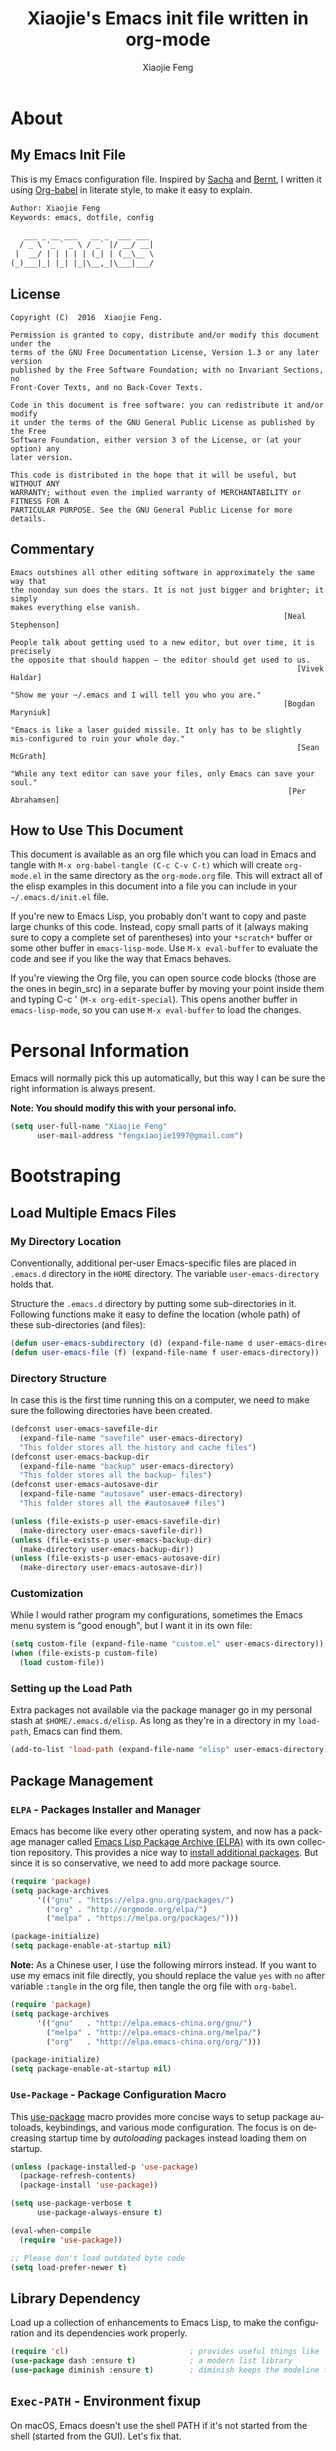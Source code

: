 #+OPTIONS:   H:3 num:t   toc:3 \n:nil @:t ::t |:t ^:nil -:t f:t *:t <:nil
#+OPTIONS:   TeX:t LaTeX:nil skip:nil d:nil todo:t pri:nil tags:not-in-toc
#+OPTIONS:   author:t creator:t timestamp:t email:t
#+TITLE: Xiaojie's Emacs init file written in org-mode
#+AUTHOR: Xiaojie Feng
#+EMAIL: fengxiaojie1997@gmail.com
#+LANGUAGE:  en
#+STARTUP: indent
#+EXPORT_SELECT_TAGS: export
#+EXPORT_EXCLUDE_TAGS: noexport


* About
** My Emacs Init File
   
This is my Emacs configuration file. Inspired by [[http://pages.sachachua.com/.emacs.d/Sacha.html][Sacha]] and [[http://doc.norang.ca/org-mode.html][Bernt]], l written it
using [[https://orgmode.org/worg/org-contrib/babel/intro.html][Org-babel]] in literate style, to make it easy to explain.

#+BEGIN_SRC org
  Author: Xiaojie Feng
  Keywords: emacs, dotfile, config

     ___ _ __ ___   __ _  ___ ___
    / _ \ '_ ` _ \ / _` |/ __/ __|
   |  __/ | | | | | (_| | (__\__ \
  (_)___|_| |_| |_|\__,_|\___|___/
#+END_SRC
** License

#+BEGIN_EXAMPLE
  Copyright (C)  2016  Xiaojie Feng.

  Permission is granted to copy, distribute and/or modify this document under the
  terms of the GNU Free Documentation License, Version 1.3 or any later version
  published by the Free Software Foundation; with no Invariant Sections, no
  Front-Cover Texts, and no Back-Cover Texts.

  Code in this document is free software: you can redistribute it and/or modify
  it under the terms of the GNU General Public License as published by the Free
  Software Foundation, either version 3 of the License, or (at your option) any
  later version.

  This code is distributed in the hope that it will be useful, but WITHOUT ANY
  WARRANTY; without even the implied warranty of MERCHANTABILITY or FITNESS FOR A
  PARTICULAR PURPOSE. See the GNU General Public License for more details.
#+END_EXAMPLE
** Commentary

#+BEGIN_EXAMPLE
  Emacs outshines all other editing software in approximately the same way that
  the noonday sun does the stars. It is not just bigger and brighter; it simply
  makes everything else vanish.
                                                               [Neal Stephenson]

  People talk about getting used to a new editor, but over time, it is precisely
  the opposite that should happen — the editor should get used to us.
                                                                  [Vivek Haldar]

  "Show me your ~/.emacs and I will tell you who you are."
                                                               [Bogdan Maryniuk]

  "Emacs is like a laser guided missile. It only has to be slightly
  mis-configured to ruin your whole day."
                                                                  [Sean McGrath]

  "While any text editor can save your files, only Emacs can save your
  soul."
                                                                [Per Abrahamsen]
#+END_EXAMPLE
** How to Use This Document

This document is available as an org file which you can load in Emacs and
tangle with =M-x org-babel-tangle (C-c C-v C-t)= which will create
=org-mode.el= in the same directory as the =org-mode.org= file. This will
extract all of the elisp examples in this document into a file you can include
in your =~/.emacs.d/init.el= file.

If you're new to Emacs Lisp, you probably don't want to copy and paste large
chunks of this code. Instead, copy small parts of it (always making sure to
copy a complete set of parentheses) into your =*scratch*= buffer or some other
buffer in =emacs-lisp-mode=. Use =M-x eval-buffer= to evaluate the code and see
if you like the way that Emacs behaves.

If you're viewing the Org file, you can open source code blocks (those are the
ones in begin_src) in a separate buffer by moving your point inside them and
typing C-c ' (=M-x org-edit-special=). This opens another buffer in
=emacs-lisp-mode=, so you can use =M-x eval-buffer= to load the changes.

* Personal Information

Emacs will normally pick this up automatically, but this way I can be sure the
right information is always present.

*Note: You should modify this with your personal info.*

#+BEGIN_SRC emacs-lisp :tangle yes
  (setq user-full-name "Xiaojie Feng"
        user-mail-address "fengxiaojie1997@gmail.com")
#+END_SRC
* Bootstraping
** Load Multiple Emacs Files
*** My Directory Location

Conventionally, additional per-user Emacs-specific files are placed in
=.emacs.d= directory in the =HOME= directory. The variable
=user-emacs-directory= holds that.

Structure the =.emacs.d= directory by putting some sub-directories in it.
Following functions make it easy to define the location (whole path) of these
sub-directories (and files):

#+BEGIN_SRC emacs-lisp :tangle yes
  (defun user-emacs-subdirectory (d) (expand-file-name d user-emacs-directory))
  (defun user-emacs-file (f) (expand-file-name f user-emacs-directory))
#+END_SRC
*** Directory Structure

In case this is the first time running this on a computer, we need to make sure
the following directories have been created.

#+BEGIN_SRC emacs-lisp :tangle yes
  (defconst user-emacs-savefile-dir
    (expand-file-name "savefile" user-emacs-directory)
    "This folder stores all the history and cache files")
  (defconst user-emacs-backup-dir
    (expand-file-name "backup" user-emacs-directory)
    "This folder stores all the backup~ files")
  (defconst user-emacs-autosave-dir
    (expand-file-name "autosave" user-emacs-directory)
    "This folder stores all the #autosave# files")

  (unless (file-exists-p user-emacs-savefile-dir)
    (make-directory user-emacs-savefile-dir))
  (unless (file-exists-p user-emacs-backup-dir)
    (make-directory user-emacs-backup-dir))
  (unless (file-exists-p user-emacs-autosave-dir)
    (make-directory user-emacs-autosave-dir))
#+END_SRC
*** Customization

While I would rather program my configurations, sometimes the Emacs
menu system is "good enough", but I want it in its own file:

#+BEGIN_SRC emacs-lisp :tangle yes
  (setq custom-file (expand-file-name "custom.el" user-emacs-directory))
  (when (file-exists-p custom-file)
    (load custom-file))
#+END_SRC
*** Setting up the Load Path

Extra packages not available via the package manager go in my personal stash at
=$HOME/.emacs.d/elisp=. As long as they're in a directory in my =load-path=,
Emacs can find them.

#+BEGIN_SRC emacs-lisp :tangle yes
  (add-to-list 'load-path (expand-file-name "elisp" user-emacs-directory))
#+END_SRC
** Package Management
*** =ELPA= - Packages Installer and Manager

Emacs has become like every other operating system, and now has a package
manager called [[http://tromey.com/elpa/][Emacs Lisp Package Archive (ELPA)]] with its own collection
repository. This provides a nice way to [[http://ergoemacs.org/emacs/emacs_package_system.html][install additional packages]]. But since
it is so conservative, we need to add more package source.

#+BEGIN_SRC emacs-lisp :tangle no
  (require 'package)
  (setq package-archives
        '(("gnu" . "https://elpa.gnu.org/packages/")
          ("org" . "http://orgmode.org/elpa/")
          ("melpa" . "https://melpa.org/packages/")))

  (package-initialize)
  (setq package-enable-at-startup nil)
#+END_SRC

*Note:* As a Chinese user, I use the following mirrors instead. If you want to
use my emacs init file directly, you should replace the value =yes= with =no=
after variable =:tangle= in the org file, then tangle the org file with
=org-babel=.

#+BEGIN_SRC emacs-lisp :tangle yes
  (require 'package)
  (setq package-archives
        '(("gnu"   . "http://elpa.emacs-china.org/gnu/")
          ("melpa" . "http://elpa.emacs-china.org/melpa/")
          ("org"   . "http://elpa.emacs-china.org/org/")))

  (package-initialize)
  (setq package-enable-at-startup nil)
#+END_SRC
*** =Use-Package= - Package Configuration Macro

This [[https://github.com/jwiegley/use-package][use-package]] macro provides more concise ways to setup package autoloads,
keybindings, and various mode configuration. The focus is on decreasing startup
time by /autoloading/ packages instead loading them on startup.

#+BEGIN_SRC emacs-lisp :tangle yes
  (unless (package-installed-p 'use-package)
    (package-refresh-contents)
    (package-install 'use-package))

  (setq use-package-verbose t
        use-package-always-ensure t)

  (eval-when-compile
    (require 'use-package))

  ;; Please don't load outdated byte code
  (setq load-prefer-newer t)
#+END_SRC
** Library Dependency 

Load up a collection of enhancements to Emacs Lisp, to make the configuration
and its dependencies work properly.

#+BEGIN_SRC emacs-lisp :tangle yes
  (require 'cl)                           ; provides useful things like `loop' and `setf'
  (use-package dash :ensure t)            ; a modern list library
  (use-package diminish :ensure t)        ; diminish keeps the modeline tidy
#+END_SRC
** =Exec-PATH= - Environment fixup

On macOS, Emacs doesn't use the shell PATH if it's not started from the shell
(started from the GUI). Let's fix that.

[[https://github.com/purcell/exec-path-from-shell][Exec-path-from-shell]] can fix this problem. It ensure environment variables
inside Emacs look the same as in the user's shell.

#+BEGIN_SRC emacs-lisp :tangle yes
  (use-package exec-path-from-shell
    :defer t
    :init
    (progn
      (when (memq window-system '(mac ns))
        (exec-path-from-shell-initialize))))
#+END_SRC
** Keyboard settings for macOS users

Set keys for Apple keyboard, for Emacs in macOS.

#+BEGIN_SRC emacs-lisp :tangle yes
  (when (eq system-type 'darwin)

    (setq mac-command-modifier 'meta)     ; make command key do Meta
    (setq mac-option-modifier 'super)     ; make option key do Super
    (setq mac-control-modifier 'control)  ; make control key do Control
    (setq ns-function-modifier 'hyper)    ; make fn key do Hyper
    )
#+END_SRC
* Basic settings used everywhere
** General user interface and appearance
*** Startup screen and errors reporting

Turn off the startup messages when entering Emacs.

#+BEGIN_SRC emacs-lisp :tangle yes
  (setq inhibit-startup-screen t)         ; disable startup screen
#+END_SRC

No beep when reporting errors.

#+BEGIN_SRC emacs-lisp :tangle yes
  (setq ring-bell-function (lambda ()))   ; disable the annoying bell ring
#+END_SRC
*** Startup with fullscreen

Frame auto full-screen when Emacs startup. I [[http://ergoemacs.org/misc/emacs_one_max_window_vs_multi_smaller_window.html][prefer full-screen to multiple
windows]] due to my 13' inch laptop screen.

#+BEGIN_SRC emacs-lisp :tangle yes
  (set-frame-parameter nil 'fullscreen 'fullboth)
#+END_SRC
*** Set frames title with buffer name

Use project and buffer name as frame title.

#+BEGIN_SRC emacs-lisp :tangle yes
  (setq frame-title-format
        (list "[" '(:eval (projectile-project-name)) "]"
              " ψωETωψ ◎ %b"))
#+END_SRC
*** Distinguish buffers with the same file name : =uniquify=

Make two buffers with the same file name distinguishable. 

#+BEGIN_SRC emacs-lisp :tangle yes
  (require 'uniquify)
  (setq uniquify-buffer-name-style 'forward)
  (setq uniquify-separator "/")
  (setq uniquify-after-kill-buffer-p t)    ; rename after killing uniquified
  (setq uniquify-ignore-buffers-re "^\\*") ; don't muck with special buffers
#+END_SRC
*** Menu bar, tool bar, scroll bar. No!

Get rid of the menu bar, tool bar, and scroll bar. Useless!

#+BEGIN_SRC emacs-lisp :tangle yes
  (menu-bar-mode -1)
  (tool-bar-mode -1)
  (scroll-bar-mode -1)
#+END_SRC
*** Modeline settings

Show current line and cursor column position in modeline.

#+BEGIN_SRC emacs-lisp :tangle yes
  (line-number-mode 1)
  (column-number-mode 1)
#+END_SRC

Indicate current file size in modeline.

#+BEGIN_SRC emacs-lisp :tangle yes
  (size-indication-mode t)
#+END_SRC

Display time in modeline.

#+BEGIN_SRC emacs-lisp :tangle yes
  (display-time-mode 1)
#+END_SRC
*** Put empty line markers into the left hand side

Put empty line markers into the left hand side to see when a file actually
ends.

#+BEGIN_SRC emacs-lisp :tangle yes
  (setq-default indicate-empty-lines t)
  (when (not indicate-empty-lines)
    (toggle-indicate-empty-lines))
#+END_SRC
*** Display Line Numbers

According to [[http://ergoemacs.org/emacs/emacs_line_number_mode.html][this article]], Emacs now has two line numbers mode: =linum-mode=
and =display-line-numbers-mode= (Emacs 26). Use the new one :)

#+BEGIN_SRC emacs-lisp :tangle yes
  (global-display-line-numbers-mode)
#+END_SRC

With the =display-line-numbers-mode=, we can use =M-g g= (=goto-line=) to go to
the desired line quickly.

*** Cursor and mouse

The blinking cursor is nothing, but an annoyance.

#+BEGIN_SRC emacs-lisp :tangle yes
  (blink-cursor-mode -1)                  ; No blinking cursor
#+END_SRC

Hide the mouse while typing.

#+BEGIN_SRC emacs-lisp :tangle yes
  (setq make-pointer-invisible t)         ; Hide the mouse while typing
#+END_SRC
*** Sweet highlight

Hightlight something sweet.

#+BEGIN_SRC emacs-lisp :tangle yes
  (global-font-lock-mode 1)               ; Syntax highlight
  (global-hl-line-mode 1)                 ; Highlight cursor line
#+END_SRC

=Show-paren-mode= highlights the matching parenthesis on point.

#+BEGIN_SRC emacs-lisp :tangle yes
  (show-paren-mode 1)                      ; Highlight parenthesis pairs
  (setq show-paren-delay 0)                ; No delay
  (setq blink-matching-paren-distance nil) ; Blinking parenthesis
  (setq show-paren-style 'expression)      ; Highlight text between parenthesis
#+END_SRC

=Volatile-highlights= highlight things like undo, copy, paste, etc.

#+BEGIN_SRC emacs-lisp :tangle yes
  (use-package volatile-highlights
    :diminish ""
    :init (volatile-highlights-mode))
#+END_SRC

=Hl-todo= highlight  annotations like /TODO/ in source code.

#+BEGIN_SRC emacs-lisp :tangle yes
  (use-package hl-todo
    :diminish ""
    :init (global-hl-todo-mode))
#+END_SRC
*** Nice scrolling

Scroll the screen in a better way.

#+BEGIN_SRC emacs-lisp :tangle yes
  (setq scroll-margin 0
        scroll-conservatively 100000
        scroll-preserve-screen-position 1)
#+END_SRC
*** No =#autosave#= and =backup~= files

Stop creating ==backup~= files and ==#autosave#== files.

#+BEGIN_SRC emacs-lisp :tangle yes
  (setq auto-save-default nil)            ; No #autosave# files
  (setq make-backup-files nil)            ; No backup~ files
#+END_SRC

Emacs backup is so annoying. This will completely stop Emacs from creating
temoporary symbolic link files (lock file) named ==#.something=:

#+BEGIN_SRC emacs-lisp :tangle no
  (setq create-lockfiles nil)             ; No #.something symbolic link files
#+END_SRC

*Warning:* Disable lock file may be a problem if you have situations where a
file is being edited by different people or instances of Emacs. (So I didn't
disable it.)

*** Change "yes or no" to "y or n"

#+BEGIN_SRC emacs-lisp :tangle yes
  (defalias 'yes-or-no-p 'y-or-n-p)       ; y/n instead of yes/no
#+END_SRC
*** Confirm before quit

Confirmation is required before exiting Emacs.

#+BEGIN_SRC emacs-lisp :tangle yes
  (setq confirm-kill-emacs 'yes-or-no-p)
#+END_SRC
** Commands - useful interactive functions
*** Reload emacs initialization file

Here are the commands I used frequently when I writing this Emacs configuration
with document:

#+BEGIN_SRC emacs-lisp :tangle yes
  (defun my/reload-emacs-init-el-file ()
    (interactive)
    (load-file (expand-file-name "init.el" user-emacs-directory)))
#+END_SRC

#+BEGIN_SRC emacs-lisp :tangle yes
  (defun my/reload-emacs-init-org-file ()
    (interactive)
    (org-babel-load-file (expand-file-name "init.org" user-emacs-directory)))
#+END_SRC
*** macOS swap Meta and Super

Swap the mapping of =Meta= and =Super= if necessary:

#+BEGIN_SRC emacs-lisp :tangle yes
  (defun prelude-swap-meta-and-super ()
    "Swap the mapping of Meta and Super.
  Very useful for people using their Mac with a
  Windows external keyboard from time to time."
    (interactive)
    (if (eq mac-command-modifier 'super)
        (progn
          (setq mac-command-modifier 'meta)
          (setq mac-option-modifier 'super)
          (message "Command is now bound to META and Option is bound to SUPER."))
      (setq mac-command-modifier 'super)
      (setq mac-option-modifier 'meta)
      (message "Command is now bound to SUPER and Option is bound to META.")))
#+END_SRC
*** Copy filename to clipboard

Sometimes I need to copy the name of the currently visited file to the
clipboard. Emacs does not have a built-in command for that, but [[https://emacsredux.com/blog/2013/03/27/copy-filename-to-the-clipboard/][cooking one]] is
pretty straightforward:

#+BEGIN_SRC emacs-lisp :tangle yes
  (defun copy-file-name-to-clipboard ()
    "Copy the current buffer file name to the clipboard."
    (interactive)
    (let ((filename (if (equal major-mode 'dired-mode)
                        default-directory
                      (buffer-file-name))))
      (when filename
        (kill-new filename)
        (message "Copied buffer file name '%s' to the clipboard." filename))))
#+END_SRC
*** Open File in external app

Here's a command to [[http://ergoemacs.org/emacs/emacs_dired_open_file_in_ext_apps.html][open the current file or marked dired files in external
app]]. (as if you double-clicked the file on desktop) It's useful for image
files, PDF file, video, audio files.

#+BEGIN_SRC emacs-lisp :tangle yes
  (defun xah-open-in-external-app (&optional @fname)
    "Open the current file or dired marked files in external app.
  The app is chosen from your OS's preference.

  When called in emacs lisp, if @fname is given, open that.

  URL `http://ergoemacs.org/emacs/emacs_dired_open_file_in_ext_apps.html'
  Version 2019-01-18"
    (interactive)
    (let* (
           ($file-list
            (if @fname
                (progn (list @fname))
              (if (string-equal major-mode "dired-mode")
                  (dired-get-marked-files)
                (list (buffer-file-name)))))
           ($do-it-p (if (<= (length $file-list) 5)
                         t
                       (y-or-n-p "Open more than 5 files? "))))
      (when $do-it-p
        (cond
         ((string-equal system-type "windows-nt")
          (mapc
           (lambda ($fpath)
             (w32-shell-execute "open" (replace-regexp-in-string "/" "\\" $fpath t t))) $file-list))
         ((string-equal system-type "darwin")
          (mapc
           (lambda ($fpath)
             (shell-command
              (concat "open " (shell-quote-argument $fpath))))  $file-list))
         ((string-equal system-type "gnu/linux")
          (mapc
           (lambda ($fpath) (let ((process-connection-type nil))
                              (start-process "" nil "xdg-open" $fpath))) $file-list))))))
#+END_SRC
** Navigation
*** =Projectile= - project interaction

The [[https://github.com/bbatsov/projectile][Projectile]] project is a nifty way to run commands and search for files in a
particular "project". All projectile keybindings is placed under =C-x p=. And,
the most used commands by myself are =C-x p p= to switch-project, and =C-x p f=
to find a file and =C-x p d= to find a directory.

#+BEGIN_SRC emacs-lisp :tangle yes
  (use-package projectile
    :ensure t
    :diminish projectile-mode
    :init (projectile-global-mode)
    ;; caching can speedup file and directory listings
    ;;(setq projectile-enable-caching t)
    ;; projectile cache file location
    (setq projectile-cache-file (expand-file-name  "projectile.cache" user-emacs-savefile-dir))
    :commands projectile-ag
    :config
    (define-key projectile-mode-map (kbd "s-p") 'projectile-command-map)
    (define-key projectile-mode-map (kbd "C-x p") 'projectile-command-map)

    (setq projectile-completion-system 'helm ; `ido' or `helm' interface?
          projectile-switch-project-action 'projectile-commander
          projectile-create-missing-test-files t)
    (add-to-list 'projectile-globally-ignored-files ".DS_Store")

    (def-projectile-commander-method ?d
      "Open project root in dired."
      (projectile-dired))

    (def-projectile-commander-method ?s
      "Open a *shell* buffer for the project."
      (projectile-run-shell))

    (def-projectile-commander-method ?c
      "Run `compile' in the project."
      (projectile-compile-project nil))

    (def-projectile-commander-method ?F
      "Git fetch."
      (magit-status)
      (call-interactively #'magit-fetch-current)))
#+END_SRC

Much of the section came from [[http://endlessparentheses.co2m/improving-projectile-with-extra-commands.html][this essay]]. Read it for config details and usage.

*** =Dired= - directory editor

After =dired-x= mode turned on. =C-x C-j= (=dired-jump=) can jump to the
directory of any current buffer:

#+BEGIN_SRC emacs-lisp :tangle yes
  (use-package direx
    :ensure t
    :bind (("C-x j" . direx:jump-to-directory)
           ("C-x C-j" . direx:jump-to-directory)))
#+END_SRC

Tell =dired= to stop asking me whether I want to recursively delete or copy,
since I never respond to that question with =no=.

#+BEGIN_SRC emacs-lisp :tangle yes
  (setq dired-recursive-copies 'always)   ; recursive copies without asking
  (setq dired-recursive-deletes 'top)     ; recursive deletes with asked only once
#+END_SRC

Enables /Do What I Mean/ mode for dired: If I'm in a split frame with two dired
buffers, the default target to copy (and rename) will be the other window.

#+BEGIN_SRC emacs-lisp :tangle yes
  (setq dired-dwim-target t)
  (setq dired-listing-switches "-alh")
#+END_SRC

This =dired-hide-details-mode= enhancement to dired hides the ugly details
(owner permission info) until you hit =(= and shows the details with =)= hit
again. I want it always on:

#+BEGIN_SRC emacs-lisp :tangle yes
  (add-hook 'dired-mode-hook (lambda () (dired-hide-details-mode 1)))
#+END_SRC

I also want dired to automatically revert, but to be quiet about it. The first
line actually enables auto-revert for any buffers.

#+BEGIN_SRC emacs-lisp :tangle yes
  (global-auto-revert-mode 1)
  (setq global-auto-revert-non-file-buffers t)
  (setq auto-revert-verbose nil)
#+END_SRC

The ability to create a dired buffer based on searching for files in a
directory tree with =find-name-dired= is fantastic. The [[http://www.masteringemacs.org/articles/2011/03/25/working-multiple-files-dired/][following magic]]
optimizes this approach:

#+BEGIN_SRC emacs-lisp :tangle yes
  (use-package find-dired
     :ensure t
     :init (setq find-ls-option '("-print0 | xargs -0 ls -od" . "-od")))
#+END_SRC

The [[http://pragmaticemacs.com/emacs/quickly-preview-images-and-other-files-with-peep-dired/][peep project]] allows you to preview files before loading them into a
dedicated buffer:

#+BEGIN_SRC emacs-lisp :tangle yes
  (use-package peep-dired
    :defer t ; don't access `dired-mode-map' until `peep-dired' is loaded
    :bind (:map dired-mode-map
                ("P" . peep-dired)))
#+END_SRC
*** =Neotree= - tree layout directory explorer

The [[https://github.com/jaypei/emacs-neotree][NeoTree]] project provides a nice tree layout file explorer, and it gives an
/ide-like/ look and feel.

#+BEGIN_SRC emacs-lisp :tangle yes
  (use-package neotree
    :ensure t
    :defer t
    :bind ("C-x t n" . neotree-toggle)
    :config
    (setq projectile-switch-project-action 'neotree-projectile-action)
    (setq neo-show-hidden-files t)
    (setq neo-smart-open t))

  (global-set-key [f2] 'neotree-toggle)
  (global-set-key [f8] 'neotree-toggle)
#+END_SRC
*** =Winner= - undo and redo window configuration

Change window configuration and then return to the old configuration with
[[http://www.emacswiki.org/emacs/WinnerMode][winner-mode]]. Use =Control-C Arrow= keys to cycle through window/frame
configurations. This is handy when something has popped up a buffer that you
want to look at briefly before returning to whatever you were working on. When
you're done, press =C-c <left>=.

#+BEGIN_SRC emacs-lisp :tangle yes
  (winner-mode 1)
#+END_SRC
*** =Windmove= - switch between windows

=Windmove= lets you move between windows with something more natural than
cycling through =C-x o= (=other-window=).

#+BEGIN_SRC emacs-lisp :tangle yes
  (use-package windmove
    :bind
    (("s-<right>" . windmove-right)
     ("s-<left>" . windmove-left)
     ("s-<up>" . windmove-up)
     ("s-<down>" . windmove-down)))
#+END_SRC
*** =Buffer-move= - move or swap buffer to other window

#+BEGIN_SRC emacs-lisp :tangle yes
  (use-package buffer-move
    :config
    (global-set-key (kbd "<C-s-up>")     'buf-move-up)
    (global-set-key (kbd "<C-s-down>")   'buf-move-down)
    (global-set-key (kbd "<C-s-left>")   'buf-move-left)
    (global-set-key (kbd "<C-s-right>")  'buf-move-right))
#+END_SRC
*** =C-x o= : Moving to another window

A visual replacement for =C-x o=.

#+begin_src emacs-lisp :tangle yes
  (use-package switch-window
    :bind (("C-x o" . switch-window)))
#+end_src
*** =C-x k= : Quick kill buffer

I rarely want to kill any buffer but the one I'm looking at. And, I usually
want to kill buffers even if modified unconditionally. [[https://stackoverflow.com/questions/6467002/how-to-kill-buffer-in-emacs-without-answering-confirmation][Code from this
discussion]].

#+BEGIN_SRC emacs-lisp :tangle yes
  (defun kill-this-buffer-volatile ()
      "Kill current buffer unconditionally, even if it has been modified."
      (interactive)
      (set-buffer-modified-p nil)
      (kill-this-buffer))

  ;; Kill the current visible buffer without confirmation unless the buffer has
  ;; been modified. In this last case, you have to answer y/n.
  (global-set-key (kbd "C-x k") 'kill-this-buffer)
  ;; Unconditionally kill unmodified buffers.
  (global-set-key (kbd "C-x K") 'kill-this-buffer-volatile)
#+END_SRC
*** =Avy= - fast cursor movement

[[https://github.com/abo-abo/avy][Avy]] enable fast cursor movement to visible text using a char-based decision
tree. *Avy is fast!*

#+BEGIN_SRC emacs-lisp :tangle yes
  (use-package avy
    :ensure t
    :init (setq avy-background t)
    :config
    (global-set-key (kbd "s-;") 'avy-goto-line)
    (global-set-key (kbd "s-l") 'avy-goto-line)
    (global-set-key (kbd "s-.") 'avy-goto-char-timer)
    (global-set-key (kbd "s-j") 'avy-goto-char-timer)
    (global-set-key (kbd "s-,") 'avy-pop-mark)
    (global-set-key (kbd "s-J") 'avy-pop-mark))
#+END_SRC
*** =C-a= : Smart beginning of line

This [[http://emacsredux.com/blog/2013/05/22/smarter-navigation-to-the-beginning-of-a-line/][Emacs Redux article]] has a great suggestion for having =C-a= go to the
beginning of the line's content instead of the actual beginning of the line.
Hit =C-a= a second to get to the actual beginning.

#+BEGIN_SRC emacs-lisp :tangle yes
  (defun my/smarter-move-beginning-of-line (arg)
    "Move point back to indentation of beginning of line.

  Move point to the first non-whitespace character on this line.
  If point is already there, move to the beginning of the line.
  Effectively toggle between the first non-whitespace character and
  the beginning of the line.

  If ARG is not nil or 1, move forward ARG - 1 lines first.  If
  point reaches the beginning or end of the buffer, stop there."
    (interactive "^p")
    (setq arg (or arg 1))

    ;; Move lines first
    (when (/= arg 1)
      (let ((line-move-visual nil))
        (forward-line (1- arg))))

    (let ((orig-point (point)))
      (back-to-indentation)
      (when (= orig-point (point))
        (move-beginning-of-line 1))))

  ;; remap C-a to `smarter-move-beginning-of-line'
  (global-set-key [remap move-beginning-of-line]
                  'my/smarter-move-beginning-of-line)
#+END_SRC
*** =C-w= and =M-w= : Smart cut and copy

Here's a [[http://ergoemacs.org/emacs/emacs_copy_cut_current_line.html][function]] to cut current line if there's no text selection:

#+BEGIN_SRC emacs-lisp :tangle yes
  (defun xah-cut-line-or-region ()
    "Cut current line, or text selection.
  When `universal-argument' is called first, cut whole buffer (respects `narrow-to-region').

  URL `http://ergoemacs.org/emacs/emacs_copy_cut_current_line.html'
  Version 2015-06-10"
    (interactive)
    (if current-prefix-arg
        (progn ; not using kill-region because we don't want to include previous kill
          (kill-new (buffer-string))
          (delete-region (point-min) (point-max)))
      (progn (if (use-region-p)
                 (kill-region (region-beginning) (region-end) t)
               (kill-region (line-beginning-position) (line-beginning-position 2))))))

  (global-set-key (kbd "C-w") 'xah-cut-line-or-region)
#+END_SRC

Here is a [[http://ergoemacs.org/emacs/emacs_copy_cut_current_line.html][function]] copy current line if there is no text selection. If called
again, it'll append-copy next line. So you can press a key repeatedly to keep
copying lines.

#+BEGIN_SRC emacs-lisp :tangle yes
  (defun xah-copy-line-or-region ()
    "Copy current line, or text selection.
  When called repeatedly, append copy subsequent lines.
  When `universal-argument' is called first, copy whole buffer (respects `narrow-to-region').

  URL `http://ergoemacs.org/emacs/emacs_copy_cut_current_line.html'
  Version 2018-09-10"
    (interactive)
    (if current-prefix-arg
        (progn
          (copy-region-as-kill (point-min) (point-max)))
      (if (use-region-p)
          (progn
            (copy-region-as-kill (region-beginning) (region-end)))
        (if (eq last-command this-command)
            (if (eobp)
                (progn )
              (progn
                (kill-append "\n" nil)
                (kill-append
                 (buffer-substring-no-properties (line-beginning-position) (line-end-position))
                 nil)
                (progn
                  (end-of-line)
                  (forward-char))))
          (if (eobp)
              (if (eq (char-before) 10 )
                  (progn )
                (progn
                  (copy-region-as-kill (line-beginning-position) (line-end-position))
                  (end-of-line)))
            (progn
              (copy-region-as-kill (line-beginning-position) (line-end-position))
              (end-of-line)
              (forward-char)))))))

  (global-set-key (kbd "M-w") 'xah-copy-line-or-region)
  (global-set-key (kbd "M-[") 'xah-copy-line-or-region)
#+END_SRC
*** =M-\= : Smart delete whitespaces around cursor

Here's a function combine most of the [[http://ergoemacs.org/emacs/emacs_shrink_whitespace.html][deleting whitespaces around cursor command into
single one]]:

#+BEGIN_SRC emacs-lisp :tangle yes
  (defun xah-delete-blank-lines ()
    "Delete all newline around cursor.

  URL `http://ergoemacs.org/emacs/emacs_shrink_whitespace.html'
  Version 2018-04-02"
    (interactive)
    (let ($p3 $p4)
            (skip-chars-backward "\n")
            (setq $p3 (point))
            (skip-chars-forward "\n")
            (setq $p4 (point))
            (delete-region $p3 $p4)))

  (defun xah-shrink-whitespaces ()
    "Remove whitespaces around cursor to just one, or none.

  Shrink any neighboring space tab newline characters to 1 or none.
  If cursor neighbor has space/tab, toggle between 1 or 0 space.
  If cursor neighbor are newline, shrink them to just 1.
  If already has just 1 whitespace, delete it.

  URL `http://ergoemacs.org/emacs/emacs_shrink_whitespace.html'
  Version 2018-04-02T14:38:04-07:00"
    (interactive)
    (let* (
           ($eol-count 0)
           ($p0 (point))
           $p1 ; whitespace begin
           $p2 ; whitespace end
           ($charBefore (char-before))
           ($charAfter (char-after ))
           ($space-neighbor-p (or (eq $charBefore 32) (eq $charBefore 9) (eq $charAfter 32) (eq $charAfter 9)))
           $just-1-space-p
           )
      (skip-chars-backward " \n\t")
      (setq $p1 (point))
      (goto-char $p0)
      (skip-chars-forward " \n\t")
      (setq $p2 (point))
      (goto-char $p1)
      (while (search-forward "\n" $p2 t )
        (setq $eol-count (1+ $eol-count)))
      (setq $just-1-space-p (eq (- $p2 $p1) 1))
      (goto-char $p0)
      (cond
       ((eq $eol-count 0)
        (if $just-1-space-p
            (delete-horizontal-space)
          (progn (delete-horizontal-space)
                 (insert " "))))
       ((eq $eol-count 1)
        (if $space-neighbor-p
            (delete-horizontal-space)
          (progn (xah-delete-blank-lines) (insert " "))))
       ((eq $eol-count 2)
        (if $space-neighbor-p
            (delete-horizontal-space)
          (progn
            (xah-delete-blank-lines)
            (insert "\n"))))
       ((> $eol-count 2)
        (if $space-neighbor-p
            (delete-horizontal-space)
          (progn
            (goto-char $p2)
            (search-backward "\n" )
            (delete-region $p1 (point))
            (insert "\n"))))
       (t (progn
            (message "nothing done. logic error 40873. shouldn't reach here" ))))))

  (global-set-key (kbd "M-\\") 'xah-shrink-whitespaces)
#+END_SRC

*** =C-k= : Smart kill entire lines

According to [[http://endlessparentheses.com/kill-entire-line-with-prefix-argument.html][this article]], killing arbitrary number of lines of text can be done
with two keystrokes.

This creates a macro that moves to the beginning of the line and then calls a
function given to it. Quite an interesting approach:

#+BEGIN_SRC emacs-lisp :tangle yes
  (defmacro bol-with-prefix (function)
    "Define a new function which calls FUNCTION.
  Except it moves to beginning of line before calling FUNCTION when
  called with a prefix argument. The FUNCTION still receives the
  prefix argument."
    (let ((name (intern (format "endless/%s-BOL" function))))
      `(progn
         (defun ,name (p)
           ,(format
             "Call `%s', but move to the beginning of the line when called with a prefix argument."
             function)
           (interactive "P")
           (when p
             (forward-line 0))
           (call-interactively ',function))
         ',name)))
#+END_SRC

And we re-bind them to functions that use them.

#+BEGIN_SRC emacs-lisp :tangle yes
  (global-set-key [remap paredit-kill] (bol-with-prefix paredit-kill))
  (global-set-key [remap sp-kill-hybrid-sexp] (bol-with-prefix sp-kill-hybrid-sexp))
  (global-set-key [remap org-kill-line] (bol-with-prefix org-kill-line))
  (global-set-key [remap kill-line] (bol-with-prefix kill-line))

  (global-set-key (kbd "C-k") (bol-with-prefix kill-line))
#+END_SRC

With this little macro, =C-k= still kills from point, but =C-7 C-k= swallows
seven whole line. As a bonus, we get the =kill-whole-line= (=C-S-backspace=)
behavior by doing =C-1 C-k= (I prefer =M-1= to =C-1= for easy stroke.).

*** =Expand-region= - Smart region selection

Wherever you are in a file, and whatever the type of file, you can
slowly increase a region selection by logical segments by using the
[[https://github.com/magnars/expand-region.el][expand-region]] project.

However, the normal experience for =expand-region= is interactive, expected to
be called repeatedly to expand and contract the regions based on syntax, and
whatnot. Since I am seldom sure what I will select if I give this function a
numeric prefix, I created a wrapper function that will (when given a number),
just select the number of lines for the region. Select the current line with a
0 argument. No argument (well, =lines= is given 1 with no argument), then it
just calls original =expand-region= (Taken from [[https://github.com/howardabrams/dot-files/blob/master/emacs.org][here]]):

#+BEGIN_SRC emacs-lisp :tangle yes
  (use-package expand-region  
    :ensure t
    :defer t
    :config
    (defun ha/expand-region (lines)
      "Prefix-oriented wrapper around Magnar's `er/expand-region'.

  Call with LINES equal to 1 (given no prefix), it expands the
  region as normal.  When LINES given a positive number, selects
  the current line and number of lines specified.  When LINES is a
  negative number, selects the current line and the previous lines
  specified.  Select the current line if the LINES prefix is zero."
      (interactive "p")
      (cond ((= lines 1)   (er/expand-region 1))
            ((< lines 0)   (ha/expand-previous-line-as-region lines))
            (t             (ha/expand-next-line-as-region (1+ lines)))))

    (defun ha/expand-next-line-as-region (lines)
      (message "lines = %d" lines)
      (beginning-of-line)
      (set-mark (point))
      (end-of-line lines))

    (defun ha/expand-previous-line-as-region (lines)
      (end-of-line)
      (set-mark (point))
      (beginning-of-line (1+ lines)))

    :bind (("C-=" . ha/expand-region)     ; wrapped version of `er/expand-region'
           ("C--" . er/contract-region)))
#+END_SRC

I chose =C-0= instead of =C-1= as the prefix argument to select the current
line, because It's easier to stroke =C-0= than =C-1=.

Give it a try, and you will know what it will do quickly.

*** =Fancy-narrow= - Smart narrowing

[[https://www.gnu.org/software/emacs/manual/html_node/emacs/Narrowing.html#Narrowing][Narrowing]] is one of the fascinating features in Emacs, great for code-reviews
and other presentations. It works well but still can be better.

This [[http://endlessparentheses.com/emacs-narrow-or-widen-dwim.html][nifty function]] is a nice replacement for many other narrowing keybindings
that I use, it is smart (/do what I mean/):

#+BEGIN_SRC emacs-lisp :tangle yes
  (defun narrow-or-widen-dwim (p)
    "If the buffer is narrowed, it widens. Otherwise, it narrows intelligently.
     Intelligently means: region, subtree, or defun, whichever
     applies first.

     With prefix P, don't widen, just narrow even if buffer is
     already narrowed."
    (interactive "P")
    (declare (interactive-only))
    (cond ((and (buffer-narrowed-p) (not p)) (widen))
          ((region-active-p)
           (narrow-to-region (region-beginning) (region-end)))
          ((derived-mode-p 'org-mode) (org-narrow-to-subtree))
          (t (narrow-to-defun))))

  (global-set-key (kbd "C-x n x") 'narrow-or-widen-dwim)
#+END_SRC

Unlike =narrow-to-region=, which completely hides text outside the narrowed
region, this [[https://github.com/Bruce-Connor/fancy-narrow][fancy-narrow]] package simply deemphasizes the text, makes it
readonly, and makes it unreachable (hightlight instead of narrow). With this
=fancy-narrow= package, we can define a smart =hightlight-section= function
with /prefix argument/:

#+BEGIN_SRC emacs-lisp :tangle yes
  (use-package fancy-narrow
    :ensure t
    :config
    (defun ha/highlight-block ()
      "Highlights a 'block' in a buffer defined by the first blank
       line before and after the current cursor position. Uses the
       'fancy-narrow' mode to high-light the block."
      (interactive)
      (let (cur beg end)
        (setq cur (point))
        (setq end (or (re-search-forward  "^\s*$" nil t) (point-max)))
        (goto-char cur)
        (setq beg (or (re-search-backward "^\s*$" nil t) (point-min)))
        (fancy-narrow-to-region beg end)
        (goto-char cur)))

    (defun ha/highlight-section (num)
      "If some of the buffer is highlighted with the `fancy-narrow'
       mode, then un-highlight it by calling `fancy-widen'.

       If region is active, call `fancy-narrow-to-region'.

       If NUM is 0, highlight the current block (delimited by blank
       lines). If NUM is positive or negative, highlight that number
       of lines.  Otherwise, called `fancy-narrow-to-defun', to
       highlight current function."
      (interactive "p")
      (cond
       ((fancy-narrow-active-p)  (fancy-widen))
       ((region-active-p)        (fancy-narrow-to-region (region-beginning) (region-end)))
       ((= num 0)                (ha/highlight-block))
       ((= num 1)                (fancy-narrow-to-defun))
       (t                        (progn (ha/expand-region num)
                                        (fancy-narrow-to-region (region-beginning) (region-end))
                                        (setq mark-active nil)))))
  
    :bind (("C-x n ." . ha/highlight-section)))
    ;; :bind (("C-M-+" . ha/highlight-section)
    ;;        ("C-<f12>" . ha/highlight-section)))

  ;; (use-package fancy-narrow
  ;;   :ensure t
  ;;   :config
  ;;   (defun ha/highlight-block ()
  ;;     "Highlights a 'block' in a buffer defined by the first blank
  ;;      line before and after the current cursor position. Uses the
  ;;      `fancy-narrow' mode to high-light the block."
  ;;     (interactive)
  ;;     (let (cur beg end)
  ;;       (setq cur (point))
  ;;       (setq end (or (re-search-forward  "^\s*$" nil t) (point-max)))
  ;;       (goto-char cur)
  ;;       (setq beg (or (re-search-backward "^\s*$" nil t) (point-min)))
  ;;       (fancy-narrow-to-region beg end)
  ;;       (goto-char cur)))

  ;;   (defun ha/highlight-section (num)
  ;;     "If some of the buffer is highlighted with the `fancy-narrow'
  ;;      mode, then un-highlight it by calling `fancy-widen'.

  ;;      If region is active, call `fancy-narrow-to-region'.

  ;;      If NUM is 0, call `fancy-narrow-to-defun', to highlight
  ;;      current function. If NUM is 1, highlight the current
  ;;      block (delimited by blank lines). Otherwise, highlight that
  ;;      number of lines."
  ;;     (interactive "p")
  ;;     (cond
  ;;      ((fancy-narrow-active-p)  (fancy-widen))
  ;;      ((region-active-p)        (fancy-narrow-to-region (region-beginning) (region-end)))
  ;;      ((= num 0)                (fancy-narrow-to-defun))
  ;;      ((= num 1)                (ha/highlight-block))
  ;;      (t                        (progn (er/expand-region num) ; depend on `er/expand-region'
  ;;                                       (fancy-narrow-to-region (region-beginning) (region-end))
  ;;                                       (setq mark-active nil)))))

  ;;   ;; highlight-section is smart enough
  ;;   :bind (("C-x n ." . ha/highlight-section)))
#+END_SRC
*** =M-;= : Smart Comment

The [[https://github.com/paldepind/smart-comment][smart-comment]] project has the nice feature of commenting a line without
being at the beginning of the line =M-;= (default comment in the middle of the
line is to split it). Also has the ability (with the =C-u= prefix) to mark
comments as things to be deleted.

#+BEGIN_SRC emacs-lisp :tangle yes
  (use-package smart-comment
    :bind ("M-;" . smart-comment))
#+END_SRC
*** =M-p= and =M-n= : Smart Scan

Use the =M-n= to search the buffer for the word the cursor is currently
pointing. =M-p= to go backwards. See [[http://www.masteringemacs.org/articles/2011/01/14/effective-editing-movement/][this essay]] for details.

#+BEGIN_SRC emacs-lisp :tangle yes
  (use-package smartscan
    :ensure t
    :bind
    ("M-n" . smartscan-symbol-go-forward)
    ("M-p" . smartscan-symbol-go-backward))
#+END_SRC
*** Better Searching and Visual Regular Expressions

Searching is quite good in Emacs. Let's add a few extra keys:

#+BEGIN_SRC emacs-lisp :tangle yes
  (bind-keys :map isearch-mode-map
             ;; ("<left>"  . isearch-repeat-backward)
             ;; ("<right>" . isearch-repeat-forward)
             ;; ("<up>"    . isearch-ring-retreat)
             ;; ("<down>"  . isearch-ring-advance)
             ("C-p"     . isearch-ring-retreat)
             ("C-n"     . isearch-ring-advance))
#+END_SRC

The [[https://github.com/syohex/emacs-anzu][anzu]] package enhances =query-replace= and =query-replace-regexp= by showing
total matches and current match position.

#+BEGIN_SRC emacs-lisp :tangle yes
  (use-package anzu
    :diminish anzu-mode
    :bind (("M-%" . anzu-query-replace)
           ("C-M-%" . anzu-query-replace-regexp))
    :config (global-anzu-mode))
#+END_SRC

The [[https://github.com/benma/visual-regexp.el][Visual Regular Expressions]] project highlights the matches while you try to
remember the differences between Perl's regular expressions and Emacs'...

Begin with =C-c r= then type the regexp. To see the highlighted matches, type
=C-c a= before you hit =RET= to accept it.

#+BEGIN_SRC emacs-lisp :tangle yes
  (use-package visual-regexp
    :ensure t
    :init
    ;; use modern regular expressions instead of Emacs-style regular expressions
    (use-package visual-regexp-steroids :ensure t)

    :bind (("C-c r" . vr/replace)
           ("C-c q" . vr/query-replace))

    ;; if you use `multiple-cursors', this is for you:
    :config (use-package  multiple-cursors
              :bind ("C-c m" . vr/mc-mark)))
#+END_SRC
** Editing
*** Coding - always UTF-8

Always, always UTF-8.

#+BEGIN_SRC emacs-lisp :tangle yes
  (prefer-coding-system 'utf-8)
  (set-default-coding-systems 'utf-8)
  (set-terminal-coding-system 'utf-8)
  (set-keyboard-coding-system 'utf-8)
  (setq default-buffer-file-coding-system 'utf-8)
#+END_SRC
*** Tabs, spaces, enters
**** Tabs vs. Space

Tabs are evil! I want spaces instead of tabs, and want exactly 2 spaces instead
of a tab. Note to self: Apparently emacs is smart enough to not do this in
Python, which is a good thing.

#+BEGIN_SRC emacs-lisp :tangle yes
  ;; make indentation commands use space only (never tab character)
  (setq-default indent-tabs-mode nil)

  ;; set current buffer's tab char's display width to 2 spaces
  (setq tab-width 2)
#+END_SRC

**** Indent or Complete - smart tab behavior

#+BEGIN_SRC emacs-lisp :tangle yes
  (setq-default tab-always-indent 'complete)
#+END_SRC
**** Sentences end with one space

#+BEGIN_SRC emacs-lisp :tangle yes
  (setq sentence-end-double-space nil)    ; Sentences end with one space
#+END_SRC
**** Bind =ENT= to =newline-and-indent=

By default, Emacs won't indent when press RET because the command bound to RET
is newline. You can enable automatic indentation by binding =RET= to
=newline-and-indent=.

#+BEGIN_SRC emacs-lisp :tangle yes
  (global-set-key (kbd "RET") 'newline-and-indent)
#+END_SRC
**** Always newline at end of file

#+BEGIN_SRC emacs-lisp :tangle yes
  (setq require-final-newline t)
#+END_SRC
*** Delete the selection with a keypress

#+BEGIN_SRC emacs-lisp :tangle yes
  (delete-selection-mode t)
#+END_SRC
*** =Whitespace= - show and clean devil

We want to show trailing whitespace. Trailing whitespace is the devil.

#+BEGIN_SRC emacs-lisp :tangle yes
  (use-package whitespace
    :bind ("C-c x w" . whitespace-mode)
    :diminish whitespace-mode
    :init
    ;; Indicate trailing empty lines in the GUI
    (set-default 'indicate-empty-lines t)
    (setq show-trailing-whitespace t)

    ;; limit line length                                                                    
    (setq whitespace-line-column 80)
    ;; Here are the things that whitespace-mode should highlight
    (setq whitespace-style '(face tabs empty trailing lines-tail))

    ;; Display pretty things for newlines and tabs (nothing for spaces)
    (setq whitespace-display-mappings
          ;; all numbers are Unicode codepoint in decimal. e.g. (insert-char 182 1)
          ;; 32 SPACE, 183 MIDDLE DOT
          '((space-mark nil)
            ;; 10 LINE FEED
            ;;(newline-mark 10 [172 10])
            (newline-mark nil)
            ;; 9 TAB, MIDDLE DOT
            (tab-mark 9 [183 9] [92 9])))

    ;; Disable it in certain modes where whitespace doesn't make sense.
    (setq whitespace-global-modes '(not org-mode
                                      eshell-mode
                                      shell-mode
                                      web-mode
                                      log4j-mode
                                      dired-mode
                                      emacs-lisp-mode
                                      clojure-mode
                                      lisp-mode)))
#+END_SRC

When you press =RET= to create a newline and got indented by
=eletric-indent-mode=, you have appropriate whitespace for indenting. But, if
you leave the line blank and move to the next line, the whitespace becomes
useless. =Clean-aindent-mode= helps [[https://www.emacswiki.org/emacs/CleanAutoIndent][clean up unused whitespace]]. Turn it on in
=prog-mode= by default.

#+BEGIN_SRC emacs-lisp :tangle yes
  (use-package clean-aindent-mode
    :init
    (add-hook 'prog-mode-hook 'clean-aindent-mode))
#+END_SRC
*** =Smartparents= - Insert closing parens automagically

[[https://github.com/Fuco1/smartparens][Smartparents]] is a minor mode for dealing with pairs, such as automatically
insert pairs, wrap, unwrap and rewrap pairs,

#+BEGIN_SRC emacs-lisp :tangle yes
  (use-package smartparens
    :ensure t
    :defer t
    :diminish ""
    :init
    (smartparens-global-mode)
    (require 'smartparens-config))  
#+END_SRC
*** =Undo-tree= - visualize your undos and branches

[[http://www.dr-qubit.org/undo-tree/undo-tree.el][Undo-tree-mode]] lets you use =C-x u= (=undo-tree-visualize=) to visually walk
through the changes you've made, undo back to a certain point (or redo), and go
down different branches.

#+BEGIN_SRC emacs-lisp :tangle yes
  (use-package undo-tree
    :ensure t
    :diminish undo-tree-mode
    :init (global-undo-tree-mode)
    :config
    (progn
      (setq undo-tree-visualizer-timestamps t)
      (setq undo-tree-visualizer-diff t)))
#+END_SRC
*** =Auto-fill= - warp long lines

Turn on [[https://www.emacswiki.org/emacs/AutoFillMode][auto-fill-mode]] to warp long lines automatically, instead of =M-q=
altogether. Sometimes, =toggle-truncate-lines= would be useful.

#+BEGIN_SRC emacs-lisp :tangle yes
  (setq-default fill-column 79)
  (add-hook 'text-mode-hook 'turn-on-auto-fill)
  (add-hook 'prog-mode-hook 'turn-on-auto-fill)

  (global-set-key (kbd "C-x t f") 'auto-fill-mode)
  (global-set-key (kbd "C-x t t") 'toggle-truncate-lines)
#+END_SRC

Sometimes, l want to join all the lines in a paragraph into a single line,
Emacs does not have a =unfill= command to do the inverse of =fill=. Luckly, [[http://ergoemacs.org/emacs/emacs_unfill-paragraph.html][Xah
Lee wrote unfill functions]] for us.

#+BEGIN_SRC emacs-lisp :tangle yes
  (defun xah-unfill-paragraph ()
    "Replace newline chars in current paragraph by single spaces.
  This command does the inverse of `fill-paragraph'."
    (interactive)
    (let ((fill-column most-positive-fixnum))
      (fill-paragraph)))

  (define-key global-map "\M-Q" 'unfill-paragraph)
#+END_SRC 
*** =Hippie-expand= - Text Expansion

=Hippie-expand= looks at the word before point and tries to expand it in
various ways including expanding from a fixed list (like =`expand-abbrev’=),
expanding from matching text found in a buffer (like =`dabbrev-expand’=) or
expanding in ways defined by your own functions. Which of these it tries and in
what order is controlled by a configurable list of functions.

#+BEGIN_SRC emacs-lisp :tangle yes
  (setq hippie-expand-try-functions-list
   '(try-expand-dabbrev
     try-expand-dabbrev-all-buffers
     try-expand-dabbrev-from-kill
     try-complete-file-name-partially
     try-complete-file-name
     try-expand-all-abbrevs
     try-expand-list
     try-expand-line
     try-complete-lisp-symbol-partially
     try-complete-lisp-symbol))

  (global-set-key (kbd "M-/") 'hippie-expand)
#+END_SRC
*** =Company= - Completion for Anything

[[http://company-mode.github.io][Company]] is a text completion framework for Emacs. The name stands for /complete
anything/. I use =company-mode= for all my auto completion needs.

Completion will start automatically after you type a few letters. Use =M-n= and
=M-p= to select, =<RET>= to complete or =<TAB>= to complete the common part.
Press =M-(digit)= to quickly complete with one of the first =10= candidates.

#+BEGIN_SRC emacs-lisp :tangle yes
  (use-package company
    :ensure t
    :diminish company-mode
    :bind ("C-:" . company-complete)  ; In case I don't want to wait
    :init
    (add-hook 'after-init-hook 'global-company-mode)
    :config
    (setq company-idle-delay 0.5)
    (setq company-show-numbers t)
    (setq company-tooltip-limit 10)
    (setq company-minimum-prefix-length 2)
    (setq company-tooltip-align-annotations t)
    ;; invert the navigation direction if the the completion popup-isearch-match
    ;; is displayed on top (happens near the bottom of windows)
    (setq company-tooltip-flip-when-above t))
#+END_SRC

Take advantage of idle time by displaying some documentation using
[[https://www.github.com/expez/company-quickhelp][company-quickhelp]] project.

#+BEGIN_SRC emacs-lisp :tangle yes
  (use-package company-quickhelp
    :ensure t
    :config
    (company-quickhelp-mode 1))
#+END_SRC

This also requires [[https://github.com/pitkali/pos-tip/blob/master/pos-tip.el][pos-tip]].

*** =Yasnippet= - Code Templates

[[https://github.com/joaotavora/yasnippet][YASnippet]] is a template system for Emacs. It allows you to type an abbreviation
and automatically expand it into function templates, based on the languages.
You can view a bunch of predefined snippet from the [[https://github.com/AndreaCrotti/yasnippet-snippets][yasnippet snippets project]].

#+BEGIN_SRC emacs-lisp :tangle yes
  (use-package yasnippet
    :ensure
    :diminish t
    :init 
    (yas-global-mode 1)
    :config
    (add-to-list 'yas-snippet-dirs (expand-file-name "snippets" user-emacs-directory)))
#+END_SRC

*** =Flyspell= - Spelling Checking

I like spell checking with [[https://www.emacswiki.org/emacs/FlySpell][Flyspell]] which does spell-checking on the fly as you
type using the build-in spell-check settings of ispell.

The ASpell program is better supported than ispell. It automatically configures
a personal dictionary at =~/.aspell.en.pws=, so no need to configure that.
Install ASpell with homebrew first:

#+BEGIN_SRC sh
  brew install aspell
#+END_SRC

#+BEGIN_SRC emacs-lisp :tangle yes
  (use-package flyspell
    :defer t
    :diminish ""
    :init
    (add-hook 'prog-mode-hook 'flyspell-prog-mode)

    (dolist (hook '(text-mode-hook org-mode-hook))
      (add-hook hook (lambda () (flyspell-mode 1))))

    (dolist (hook '(change-log-mode-hook log-edit-mode-hook org-agenda-mode-hook))
      (add-hook hook (lambda () (flyspell-mode -1))))

    :config
    (setq ispell-program-name "/usr/local/bin/aspell" ; use aspell instead of ispell
          ispell-dictionary "american"
          ispell-extra-args '("--sug-mode=ultra"
                              "--lang=en_US"
                              "--ignore=3")
          ispell-list-command "--list"))

  (global-set-key (kbd "C-x t s") 'flyspell-mode)
#+END_SRC
*** =Multiple Cursors= - edit with multiple cursors

[[https://github.com/emacsmirror/multiple-cursors][Multiple-cursors]] is an advanced package enable editing with multiple cursors
simultaneously. *Multiple-cursors is crazy!* It doesn't have any default
keybindings, so I set up these:

#+BEGIN_SRC emacs-lisp :tangle yes
  (use-package multiple-cursors
    :ensure t
    :bind (("C-c C-. ."   . mc/mark-all-dwim)
           ("C-c C-. C-." . mc/mark-all-like-this-dwim)
           ("C-c C-. n"   . mc/mark-next-like-this)
           ("C-c C-. C-n" . mc/mark-next-like-this)
           ("C-c C-. p"   . mc/mark-previous-like-this)
           ("C-c C-. C-p" . mc/mark-previous-like-this)
           ("C-c C-. a"   . mc/mark-all-like-this)
           ("C-c C-. C-a" . mc/mark-all-like-this)
           ("C-c C-. N"   . mc/mark-next-symbol-like-this)
           ("C-c C-. C-N" . mc/mark-next-symbol-like-this)
           ("C-c C-. P"   . mc/mark-previous-symbol-like-this)
           ("C-c C-. C-P" . mc/mark-previous-symbol-like-this)
           ("C-c C-. A"   . mc/mark-all-symbols-like-this)
           ("C-c C-. C-A" . mc/mark-all-symbols-like-this)
           ("C-c C-. f"   . mc/mark-all-like-this-in-defun)
           ("C-c C-. C-f" . mc/mark-all-like-this-in-defun)
           ("C-c C-. l"   . mc/edit-lines)
           ("C-c C-. C-l" . mc/edit-lines)
           ("C-c C-. e"   . mc/edit-ends-of-lines)
           ("C-c C-. C-e" . mc/edit-ends-of-lines)
           ("C-M-<mouse-1>" . mc/add-cursor-on-click)))
#+END_SRC
** Helm - interactive completion
*** Helm core - amazing utils used everywhere

[[https://github.com/emacs-helm/helm][Helm]] makes it easy to complete various things. I find it to be easier to
configure than =ido= in order to get completion in as many places as possible,
although I prefer ido's way of switching buffers.

This article: [[http://tuhdo.github.io/helm-intro.html][A Package in a league of its own: Helm]] is worth reading. *Helm is
Amazing!*

#+BEGIN_SRC emacs-lisp :tangle yes
  (use-package helm
    :ensure t
    :diminish ""
    :init
    (require 'helm)
    (require 'helm-config)

    ;; The default "C-x c" is quite close to "C-x C-c", which quits Emacs.
    ;; Changed to "C-c h". Note: We must set "C-c h" globally, because we
    ;; cannot change `helm-command-prefix-key' once `helm-config' is loaded.
    (global-set-key (kbd "C-c h") 'helm-command-prefix)
    (global-unset-key (kbd "C-x c"))

    ;; rebind tab to run persistent action
    (define-key helm-map (kbd "<tab>") 'helm-execute-persistent-action)
    ;; make TAB works in terminal
    (define-key helm-map (kbd "C-i") 'helm-execute-persistent-action)
    ;; list actions using C-z
    (define-key helm-map (kbd "C-z")  'helm-select-action)

    (when (executable-find "curl")
      (setq helm-google-suggest-use-curl-p t))

    (setq helm-split-window-in-side-p           t
          helm-move-to-line-cycle-in-source     t
          helm-ff-search-library-in-sexp        t
          helm-scroll-amount                    8
          helm-ff-file-name-history-use-recentf t)

    (helm-mode 1)

    :config
    ;; fuzzy matching
    (setq helm-recentf-fuzzy-match t
          helm-locate-fuzzy-match nil ;; locate fuzzy is worthless
          helm-M-x-fuzzy-match t
          helm-buffers-fuzzy-matching t
          helm-semantic-fuzzy-match t
          helm-apropos-fuzzy-match t
          helm-imenu-fuzzy-match t
          helm-lisp-fuzzy-completion t
          helm-completion-in-region-fuzzy-match t)

    :bind (("M-x" . helm-M-x)
           ("M-y" . helm-show-kill-ring)

           ("C-x b" . helm-mini)
           ("C-x C-b" . helm-buffers-list)
           ("C-x C-f" . helm-find-files)
           ("C-x C-r" . helm-recentf)

           ("C-c s" . helm-swoop)
           ("C-c o" . helm-occur)

           ("C-c h a" . helm-apropos)
           ("C-c h y" . helm-yas-complete)
           ("C-c h SPC" . helm-all-mark-rings)
           ("C-c h i" . helm-semantic-or-imenu)
           ("C-c h m" . helm-man-woman)
           ))
#+END_SRC
*** Helm-projectile - project maintaining

Read this article [[http://tuhdo.github.io/helm-projectile.html][Exploring large projects with Projectile and Helm Projectile]]
(or [[https://docs.projectile.mx/en/latest/][the official Projectile Manual]]) See some demos and master the usage. First
of all, you should keep the command =helm-projectile= (=C-x p h=) in mind. Then
master the command on directories and files.

#+BEGIN_SRC emacs-lisp :tangle yes
    (use-package helm-projectile
      :bind ("C-x p h" . helm-projectile)
      :init (projectile-global-mode)
      :config
      (helm-projectile-on)
      (setq projectile-completion-system 'helm)
      ;(setq projectile-switch-project-action 'helm-projectile-find-file)
  )
#+END_SRC
*** Helm-swoop - searching tool

This promises to be a fast way to find things.

#+BEGIN_SRC emacs-lisp :tangle yes
  (use-package helm-swoop
    :bind (("M-i" . helm-swoop)
           ("M-I" . helm-swoop-back-to-last-point)
           ("C-c M-i" . helm-multi-swoop))
    :config
    ;; When doing isearch, hand the word over to helm-swoop
    (define-key isearch-mode-map (kbd "M-i") 'helm-swoop-from-isearch)
    ;; From helm-swoop to helm-multi-swoop-all
    (define-key helm-swoop-map (kbd "M-i") 'helm-multi-swoop-all-from-helm-swoop)
    ;; Save buffer when helm-multi-swoop-edit complete
    (setq helm-multi-swoop-edit-save t
          ;; If this value is t, split window inside the current window
          helm-swoop-split-with-multiple-windows t
          ;; Split direcion. 'split-window-vertically or 'split-window-horizontally
          helm-swoop-split-direction 'split-window-vertically
          ;; If nil, you can slightly boost invoke speed in exchange for text color
          helm-swoop-speed-or-color nil))
#+END_SRC
*** Helm-describe - keybings describe

Helm Descbinds provides an interface to emacs’ describe-bindings making the
currently active key bindings interactively searchable with helm. 

#+BEGIN_SRC emacs-lisp :tangle yes
  (use-package helm-descbinds
    :bind ("C-h b" . helm-descbinds)
    :init (fset 'describe-bindings 'helm-descbinds)
    :config (require 'helm-config))
#+END_SRC
*** Helm-flyspell - flyspell correct

#+BEGIN_SRC emacs-lisp :tangle yes
  (use-package helm-flyspell
    :defer t
    :config
    (define-key flyspell-mode-map (kbd "M-S") 'helm-flyspell-correct))
#+END_SRC
** Backup and autosave

Backup is one of the things people usually want to [[http://ergoemacs.org/emacs/emacs_set_backup_into_a_directory.html][change right away]]. By
default, Emacs saves backup files in the current directory. These are the files
ending in =~= that are cluttering up your directory lists. The following code
stashes them all in =$HOME/.emacs.d/backup=, where I can find them with =C-x
C-f= if I really need to.

#+BEGIN_SRC emacs-lisp :tangle yes
  ;; backup in one place. flat, no tree structure
  (setq backup-directory-alist `((".*" . ,user-emacs-backup-dir)))
  (setq make-backup-files t)

  ;; store the undo-tree history in one place
  (setq undo-tree-history-directory-alist `((".*" . ,user-emacs-backup-dir)))      
  (setq undo-tree-auto-save-history t)

  ;; backup misc settings
  (setq backup-by-copying t)
  (setq delete-old-versions t)
  (setq version-control t)
  (setq vc-make-backup-files t)
  (setq kept-new-versions 6
        kept-old-versions 2)
#+END_SRC

#+BEGIN_SRC emacs-lisp :tangle yes
  (setq auto-save-file-name-transforms `((".*" ,user-emacs-autosave-dir t)))
  (setq auto-save-default t)
#+END_SRC
** Persistence and history
*** Recentf - recent files

=Recentf= is a minor mode that builds a list of recently opened files. Turn it
on, then call =recentf-open-files= to open recently opened files fast.

#+BEGIN_SRC emacs-lisp :tangle yes
  (require 'recentf)
  (recentf-mode 1) ; keep a list of recently opened files, for future sessions
  (setq recentf-save-file (expand-file-name "recentf" user-emacs-savefile-dir))

  (setq recentf-max-saved-items 500
        recentf-max-menu-items 25
        ;; disable recentf-cleanup on Emacs start, because it can cause
        ;; problems with remote files
        recentf-auto-cleanup 'never)

  (global-set-key (kbd "C-c f r") 'recentf-open-files)
#+END_SRC
*** Saveplace - save file position

You can save the cursor position for every file you opened. So, next time you
open the file, the cursor will be at the position you last opened it.

#+BEGIN_SRC emacs-lisp :tangle yes
  (require 'saveplace)
  (save-place-mode 1)
  (setq save-place-file (expand-file-name "saveplace" user-emacs-savefile-dir))
#+END_SRC
*** Savehist - save history

By default, =Savehist= saves only your minibuffer histories, but you can
optionally save other histories and other variables as well.

#+BEGIN_SRC emacs-lisp :tangle yes
  (require 'savehist)
  (savehist-mode 1)
  (setq savehist-file (expand-file-name "savehist" user-emacs-savefile-dir))

  (setq history-length t)
  (setq history-delete-duplicates t)
  (setq savehist-save-minibuffer-history 1)
  (setq savehist-additional-variables
        '(kill-ring
          search-ring
          regexp-search-ring))
#+END_SRC
*** Desktop - save and restore opened files and windows config

=Desktop= can save and restore all previously opened files in last Emacs
session, and also previous windows configuration.

#+BEGIN_SRC emacs-lisp :tangle yes
  (require 'desktop)
  (desktop-save-mode 1)
  (setq desktop-base-file-name (expand-file-name "desktop" user-emacs-savefile-dir))
  (setq desktop-base-lock-name (expand-file-name "desktop.lock" user-emacs-savefile-dir))

  (setq desktop-save 'ask)
  (setq desktop-auto-save-timeout nil)
#+END_SRC
*** Bookmarks

=Bookmarks= lets you easily open frequently needed files. It is similar to
browser's bookmark. Read this [[http://ergoemacs.org/emacs/bookmark.html][article]] about the usage.

#+BEGIN_SRC emacs-lisp :tangle yes
  (require 'bookmark)
  (setq bookmark-default-file (expand-file-name "bookmark" user-emacs-savefile-dir))
  (setq bookmark-save-flag 1) ; everytime bookmark is changed, auto save it
#+END_SRC
*** Eshell

#+BEGIN_SRC emacs-lisp :tangle yes
  (require 'eshell)
  (setq eshell-directory-name (expand-file-name "eshell" user-emacs-savefile-dir))
#+END_SRC
** Miscellaneous Settings
*** Flycheck

[[https://github.com/flycheck/flycheck][Flycheck]] seems to be quite superior to =Flymake=.

#+BEGIN_SRC emacs-lisp :tangle yes
  (use-package flycheck
    :bind ("C-x t c" . flycheck-mode)
    :ensure t
    :diminish flycheck-mode
    :init
    (add-hook 'after-init-hook 'global-flycheck-mode)
    :config
    (setq-default flycheck-disabled-checkers '(emacs-lisp-checkdoc)))
#+END_SRC
** Global Key Bindings
*** Toggles

Bind shortcuts to some mode /toggle/ functions. Inspired by [[http://endlessparentheses.com/the-toggle-map-and-wizardry.html][this article]], I am
a wizard now.

#+BEGIN_SRC emacs-lisp :tangle yes
  (define-prefix-command 'endless/toggle-map)
  ;; The manual recommends C-c for user keys, but C-x t is
  ;; always free, whereas C-c t is used by some modes.
  (define-key ctl-x-map "t" 'endless/toggle-map)
  ;; build-in packages
  (define-key endless/toggle-map "d" #'toggle-debug-on-error)
  (define-key endless/toggle-map "q" #'toggle-debug-on-quit)
  (define-key endless/toggle-map "f" #'auto-fill-mode)
  (define-key endless/toggle-map "t" #'toggle-truncate-lines)
  (define-key endless/toggle-map "l" #'display-line-numbers-mode)
  ;; packages installed by `use-packages'
  (define-key endless/toggle-map "w" #'whitespace-mode)
  (define-key endless/toggle-map "s" #'flyspell-mode)
  (define-key endless/toggle-map "c" #'flycheck-mode)
  (define-key endless/toggle-map "g" #'git-timemachine)
#+END_SRC
*** Miscellaneous

Here are some useful global key bindings.

#+BEGIN_SRC emacs-lisp :tangle yes
  ;; Align your code in a pretty way.
  (global-set-key (kbd "C-x \\") 'align-regexp)

  ;; Font size
  ;(global-set-key (kbd "C-+") 'text-scale-increase)
  ;(global-set-key (kbd "C--") 'text-scale-decrease)

  ;; Start eshell or switch to it if it's active.
  (global-set-key (kbd "C-x m") 'eshell)

  ;; Start a new eshell even if one is active.
  (global-set-key (kbd "C-x M") (lambda () (interactive) (eshell t)))

  ;; Start a regular shell if you prefer that.
  (global-set-key (kbd "C-x M-m") 'shell)

  ;; use hippie-expand instead of dabbrev
  (global-set-key (kbd "M-/") 'hippie-expand)

  ;; replace buffer-menu with ibuffer
  (global-set-key (kbd "C-x C-b") 'ibuffer)
#+END_SRC
*** =Which-key= - keys cheat sheet

Many command sequences may be logical, but who can remember them all? Don't
worry. [[https://github.com/justbur/emacs-which-key][Which-key]] can display the key bindings following your currently entered
incomplete command (a prefix) in a popup.

#+BEGIN_SRC emacs-lisp :tangle yes
  (use-package which-key
    :ensure t
    :config (which-key-mode))
#+END_SRC
* Aesthetics
** Color Themes

[[http://ethanschoonover.com/solarized][Solarized Theme]] and [[https://github.com/nashamri/spacemacs-theme][Spacemacs Theme]] are my favorite color themes. And the
[[https://github.com/bbatsov/zenburn-emacs][Zenburn Theme]] is also really nice. I used these as my default color themes.

According to this [[http://stackoverflow.com/questions/23793288/cycle-custom-themes-w-emacs-24/23794179#23794179][Stackoverflow discuss]] , I can use =f12= to switch color
themes.

#+BEGIN_SRC emacs-lisp :tangle yes
  (use-package zenburn-theme :defer t)
  (use-package solarized-theme :defer t)
  (use-package spacemacs-theme :defer t)

  ;; color theme cycle list
  (setq my-themes (list
                   'zenburn
                   'spacemacs-light
                   'spacemacs-dark
                   ;; 'solarized-light
                   ;; 'solarized-dark
                   ))

  (defun my-theme-cycle ()
    (interactive)
    (disable-theme (car curr-theme)) ;;Nee flickeringded to stop even worse
    (setq curr-theme (cdr curr-theme))
    (if (null curr-theme) (setq curr-theme my-themes))
    (load-theme (car curr-theme) t)
    (message "%s" (car curr-theme)))

  (global-set-key [f12] 'my-theme-cycle)
  (setq curr-theme my-themes)
  (load-theme (car curr-theme) t)
#+END_SRC
** Modeline Theme

#+BEGIN_SRC emacs-lisp :tangle yes
  (use-package powerline
    :init (powerline-default-theme))
#+END_SRC
** Neotree Icons

According to [[https://github.com/jaypei/emacs-neotree][this]], install [[https://github.com/domtronn/all-the-icons.el][all-the-icon]] package for neotree's color theme:

#+BEGIN_SRC emacs-lisp :tangle yes
  (use-package all-the-icons)
#+END_SRC

In order for the icons to work it is very important that you install the
/Resource Fonts/ included in this package. Call the following command:

#+BEGIN_SRC emacs-lisp :tangle no
  M-x all-the-icons-install-fonts
#+END_SRC

Then use =all-the-icons= for =neotree=:

#+BEGIN_SRC emacs-lisp :tangle yes
  (setq inhibit-compacting-font-caches t)
  (setq neo-theme 'icons)
#+END_SRC
** Set Fonts

Choosing a nice and comfortable font is quite important in your whole coding
life.

I prefer /Monaco/. And, as a Chinese, l choose /WenQuanYi/ for Chinese charset.

#+BEGIN_SRC emacs-lisp :tangle yes
  (when (eq system-type 'darwin)

    ;; default Latin font (e.g. Consolas)
    (set-face-attribute 'default nil :family "Monaco")

    ;; default font size (point * 10)
    ;;
    ;; WARNING!  Depending on the default font,
    ;; if the size is not supported very well, the frame will be clipped
    ;; so that the beginning of the buffer may not be visible correctly.
    (set-face-attribute 'default nil :height 150)

    ;; use specific font for Chinese charset.
    ;; if you want to use different font size for specific charset,
    ;; add :size POINT-SIZE in the font-spec.
    (set-fontset-font t 'han (font-spec :name "WenQuanYi Micro Hei Mono"))
    )
#+END_SRC

=M-x eshell=, then run the command =(print (font-family-list))=. You will see a
list of fonts can be used in Emacs.

** =Nyan-mode= - Nyan cat in modeline

Let [[https://en.wikipedia.org/wiki/Nyan_Cat][Nyan Cat]] show you your buffer position in mode line. You can scroll the
buffer by clicking on the Nyan Cat’s rainbow and the space in front of it.

#+BEGIN_SRC emacs-lisp :tangle yes
  (use-package nyan-mode
    :init (nyan-mode))
#+END_SRC
** =Rainbow-delimiters= - color delimiters for LISP

For lisp like languages, I want to witness the full power of colorful
[[https://github.com/Fanael/rainbow-delimiters][rainbow-delimiters]]! I will even set them to pastel versions of the rainbow
colors.

#+BEGIN_SRC emacs-lisp :tangle yes
  (use-package rainbow-delimiters
    :init (rainbow-delimiters-mode 1))

  (set-face-attribute 'rainbow-delimiters-depth-1-face nil
                      :foreground "#78c5d6")
  (set-face-attribute 'rainbow-delimiters-depth-2-face nil
                      :foreground "#bf62a6")
  (set-face-attribute 'rainbow-delimiters-depth-3-face nil
                      :foreground "#459ba8")
  (set-face-attribute 'rainbow-delimiters-depth-4-face nil
                      :foreground "#e868a2")
  (set-face-attribute 'rainbow-delimiters-depth-5-face nil
                      :foreground "#79c267")
  (set-face-attribute 'rainbow-delimiters-depth-6-face nil
                      :foreground "#f28c33")
  (set-face-attribute 'rainbow-delimiters-depth-7-face nil
                      :foreground "#c5d647")
  (set-face-attribute 'rainbow-delimiters-depth-8-face nil
                      :foreground "#f5d63d")
  (set-face-attribute 'rainbow-delimiters-depth-9-face nil
                      :foreground "#78c5d6")
#+END_SRC

We also want to make unmatched parens stand out more:

#+BEGIN_SRC emacs-lisp :tangle yes
  (set-face-attribute 'rainbow-delimiters-unmatched-face nil
                      :foreground 'unspecified
                      :inherit 'show-paren-mismatch
                      :strike-through t)
#+END_SRC

Now we just need to adjust the hook for lisp-like languages. Possibly have to
add clojure, if I ever want to mess with that.

#+BEGIN_SRC emacs-lisp :tangle yes
  (add-hook 'emacs-lisp-mode-hook 'rainbow-delimiters-mode)
  (add-hook 'lisp-mode-hook 'rainbow-delimiters-mode)
#+END_SRC
** =Rainbow-mode= - color words for CSS

=Rainbow-mode= makes "color words" in my programs appear in the colours they
describe. Particularly good for CSS and the like.

#+BEGIN_SRC emacs-lisp :tangle yes
  (use-package rainbow-mode
    :diminish rainbow-mode
    :config
    (add-hook 'emacs-lisp-mode-hook 'rainbow-mode)
    (add-hook 'css-mode-hook 'rainbow-mode)
    (add-hook 'html-mode-hook 'rainbow-mode)
    (add-hook 'js2-mode-hook 'rainbow-mode))
#+END_SRC
* Languages
** Markdown

[[https://github.com/defunkt/markdown-mode][Markdown-mode]] is a major mode for editing Markdown-formatted text.

#+BEGIN_SRC emacs-lisp :tangle yes
  (use-package markdown-mode
    :ensure t
    :commands (markdown-mode gfm-mode)
    :mode (("README\\.md\\'" . gfm-mode)
           ("\\.md\\'" . markdown-mode)
           ("\\.markdown\\'" . markdown-mode))
    :init (setq markdown-command "multimarkdown"))
#+END_SRC
** Shell

Make a shell script executable automatically on save.

#+BEGIN_SRC emacs-lisp :tangle yes
  (add-hook 'after-save-hook
            'executable-make-buffer-file-executable-if-script-p)
#+END_SRC

Files with =.zsh= extension is shell script too.

#+BEGIN_SRC emacs-lisp :tangle yes
  (add-to-list 'auto-mode-alist '("\\.zsh\\'" . sh-mode))
#+END_SRC
* Git - version control system
** Git basic settings

I like [[https://github.com/dgutov/diff-hl][diff-hl]]. This mode can highlight uncommitted changes on the left side of
the window, allows you to jump between and revert them selectively.

#+BEGIN_SRC emacs-lisp :tangle yes
  (use-package diff-hl
    :ensure t
    :init (global-diff-hl-mode)
    :config
    (add-hook 'dired-mode-hook 'diff-hl-dired-mode)
    (add-hook 'magit-post-refresh-hook 'diff-hl-magit-post-refresh))
#+END_SRC

I want to have special mode for Git's =gitconfig= and =gitignore= file:

#+BEGIN_SRC emacs-lisp :tangle yes
  (use-package gitconfig-mode
    :ensure t)

  (use-package gitignore-mode
    :ensure t)
#+END_SRC

Finally, I want to play with [[https://gitlab.com/pidu/git-timemachine/blob/master/README.md][Git Time Machine]] project for viewing the different
version history of a file with =p= and =n=.

#+BEGIN_SRC emacs-lisp :tangle yes
  (use-package git-timemachine
    :bind ("C-x t g" . git-timemachine))
#+END_SRC
** Magit

Git is [[http://emacswiki.org/emacs/Git][already part of Emacs]]. However, *[[https://magit.vc][Magit]] is sweet!*

#+BEGIN_SRC emacs-lisp :tangle yes
  (use-package magit
    :ensure t
    :commands magit-status magit-blame
    :init
    (defadvice magit-status (around magit-fullscreen activate)
      (window-configuration-to-register :magit-fullscreen)
      ad-do-it
      (delete-other-windows))
    :config
    (setq magit-branch-arguments nil
          ;; use ido to look for branches
          magit-completing-read-function 'magit-ido-completing-read
          ;; don't put "origin-" in front of new branch names by default
          magit-default-tracking-name-function 'magit-default-tracking-name-branch-only
          magit-push-always-verify nil
          ;; Get rid of the previous advice to go into fullscreen
          magit-restore-window-configuration t)

    :bind ("C-x g" . magit-status))
#+END_SRC
* Org - plain text system
* Acknowledges

+ Inspired by [[http://pages.sachachua.com/.emacs.d/Sacha.html][Sacha]] and [[http://doc.norang.ca/org-mode.html][Bernt]], I began to maintain my Emacs configuration using
  org-babel in literate style as if maintain a document.

+ My configuration taken a lot from [[https://github.com/howardabrams/dot-files][Howard Abrams's Emacs initialization code]]
  which is well structured and documented with org-mode.
